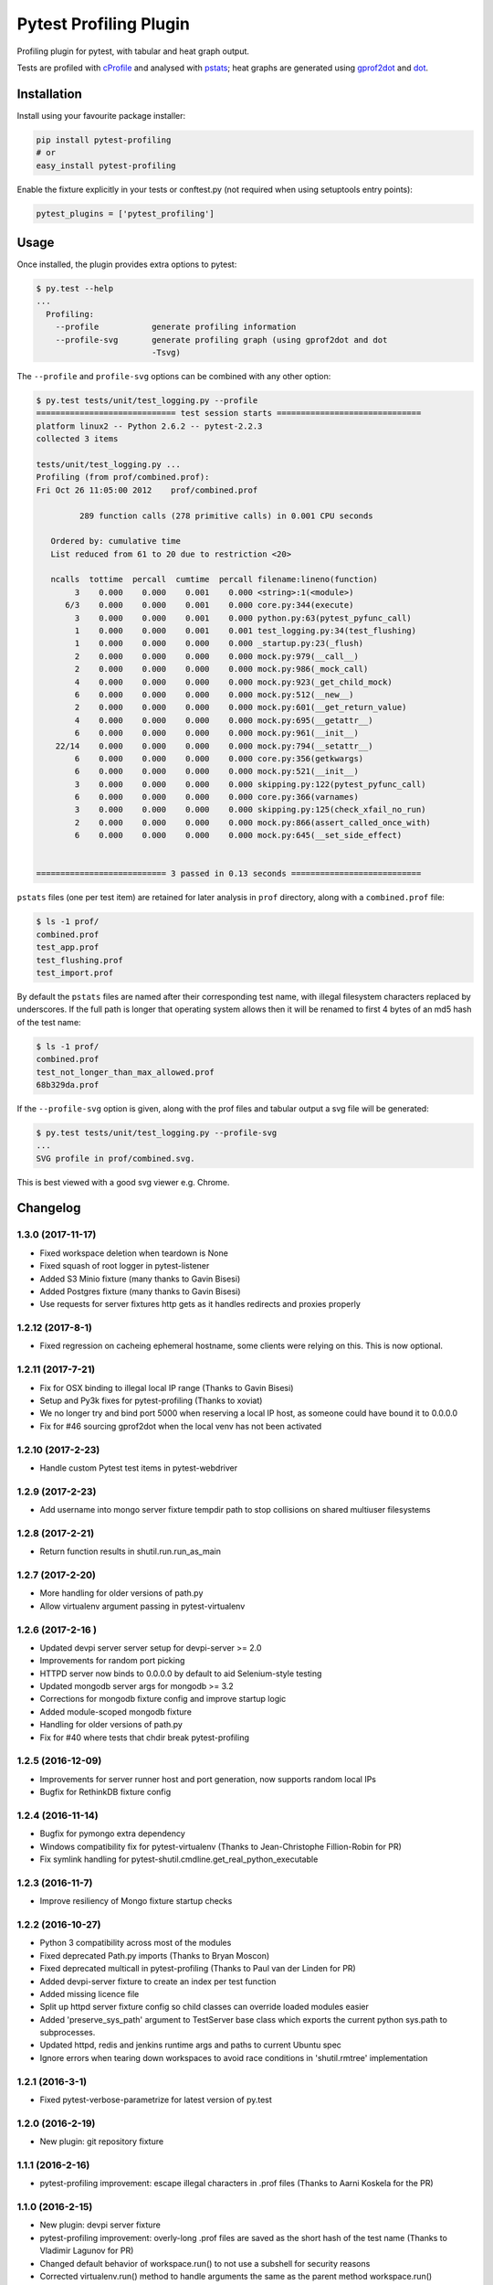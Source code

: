 Pytest Profiling Plugin
=======================

Profiling plugin for pytest, with tabular and heat graph output.

Tests are profiled with
`cProfile <http://docs.python.org/library/profile.html#module-cProfile>`__
and analysed with
`pstats <http://docs.python.org/library/profile.html#pstats.Stats>`__;
heat graphs are generated using
`gprof2dot <http://code.google.com/p/jrfonseca/wiki/Gprof2Dot>`__ and
`dot <http://www.graphviz.org/>`__.

.. figure:: https://cdn.rawgit.com/manahl/pytest-plugins/master/pytest-profiling/docs/static/profile_combined.svg
   :alt: 

Installation
------------

Install using your favourite package installer:

.. code:: bash

        pip install pytest-profiling
        # or
        easy_install pytest-profiling

Enable the fixture explicitly in your tests or conftest.py (not required
when using setuptools entry points):

.. code:: python

        pytest_plugins = ['pytest_profiling']

Usage
-----

Once installed, the plugin provides extra options to pytest:

.. code:: bash

        $ py.test --help
        ...
          Profiling:
            --profile           generate profiling information
            --profile-svg       generate profiling graph (using gprof2dot and dot
                                -Tsvg)

The ``--profile`` and ``profile-svg`` options can be combined with any
other option:

.. code:: bash

        $ py.test tests/unit/test_logging.py --profile
        ============================= test session starts ==============================
        platform linux2 -- Python 2.6.2 -- pytest-2.2.3
        collected 3 items

        tests/unit/test_logging.py ...
        Profiling (from prof/combined.prof):
        Fri Oct 26 11:05:00 2012    prof/combined.prof

                 289 function calls (278 primitive calls) in 0.001 CPU seconds

           Ordered by: cumulative time
           List reduced from 61 to 20 due to restriction <20>

           ncalls  tottime  percall  cumtime  percall filename:lineno(function)
                3    0.000    0.000    0.001    0.000 <string>:1(<module>)
              6/3    0.000    0.000    0.001    0.000 core.py:344(execute)
                3    0.000    0.000    0.001    0.000 python.py:63(pytest_pyfunc_call)
                1    0.000    0.000    0.001    0.001 test_logging.py:34(test_flushing)
                1    0.000    0.000    0.000    0.000 _startup.py:23(_flush)
                2    0.000    0.000    0.000    0.000 mock.py:979(__call__)
                2    0.000    0.000    0.000    0.000 mock.py:986(_mock_call)
                4    0.000    0.000    0.000    0.000 mock.py:923(_get_child_mock)
                6    0.000    0.000    0.000    0.000 mock.py:512(__new__)
                2    0.000    0.000    0.000    0.000 mock.py:601(__get_return_value)
                4    0.000    0.000    0.000    0.000 mock.py:695(__getattr__)
                6    0.000    0.000    0.000    0.000 mock.py:961(__init__)
            22/14    0.000    0.000    0.000    0.000 mock.py:794(__setattr__)
                6    0.000    0.000    0.000    0.000 core.py:356(getkwargs)
                6    0.000    0.000    0.000    0.000 mock.py:521(__init__)
                3    0.000    0.000    0.000    0.000 skipping.py:122(pytest_pyfunc_call)
                6    0.000    0.000    0.000    0.000 core.py:366(varnames)
                3    0.000    0.000    0.000    0.000 skipping.py:125(check_xfail_no_run)
                2    0.000    0.000    0.000    0.000 mock.py:866(assert_called_once_with)
                6    0.000    0.000    0.000    0.000 mock.py:645(__set_side_effect)


        =========================== 3 passed in 0.13 seconds ===========================

``pstats`` files (one per test item) are retained for later analysis in
``prof`` directory, along with a ``combined.prof`` file:

.. code:: bash

        $ ls -1 prof/
        combined.prof
        test_app.prof
        test_flushing.prof
        test_import.prof

By default the ``pstats`` files are named after their corresponding test
name, with illegal filesystem characters replaced by underscores. If the
full path is longer that operating system allows then it will be renamed
to first 4 bytes of an md5 hash of the test name:

.. code:: bash

        $ ls -1 prof/
        combined.prof
        test_not_longer_than_max_allowed.prof
        68b329da.prof

If the ``--profile-svg`` option is given, along with the prof files and
tabular output a svg file will be generated:

.. code:: bash

        $ py.test tests/unit/test_logging.py --profile-svg
        ...
        SVG profile in prof/combined.svg.

This is best viewed with a good svg viewer e.g. Chrome.

Changelog
---------

1.3.0 (2017-11-17)
~~~~~~~~~~~~~~~~~~

-  Fixed workspace deletion when teardown is None
-  Fixed squash of root logger in pytest-listener
-  Added S3 Minio fixture (many thanks to Gavin Bisesi)
-  Added Postgres fixture (many thanks to Gavin Bisesi)
-  Use requests for server fixtures http gets as it handles redirects
   and proxies properly

1.2.12 (2017-8-1)
~~~~~~~~~~~~~~~~~

-  Fixed regression on cacheing ephemeral hostname, some clients were
   relying on this. This is now optional.

1.2.11 (2017-7-21)
~~~~~~~~~~~~~~~~~~

-  Fix for OSX binding to illegal local IP range (Thanks to Gavin
   Bisesi)
-  Setup and Py3k fixes for pytest-profiling (Thanks to xoviat)
-  We no longer try and bind port 5000 when reserving a local IP host,
   as someone could have bound it to 0.0.0.0
-  Fix for #46 sourcing gprof2dot when the local venv has not been
   activated

1.2.10 (2017-2-23)
~~~~~~~~~~~~~~~~~~

-  Handle custom Pytest test items in pytest-webdriver

1.2.9 (2017-2-23)
~~~~~~~~~~~~~~~~~

-  Add username into mongo server fixture tempdir path to stop
   collisions on shared multiuser filesystems

1.2.8 (2017-2-21)
~~~~~~~~~~~~~~~~~

-  Return function results in shutil.run.run\_as\_main

1.2.7 (2017-2-20)
~~~~~~~~~~~~~~~~~

-  More handling for older versions of path.py
-  Allow virtualenv argument passing in pytest-virtualenv

1.2.6 (2017-2-16 )
~~~~~~~~~~~~~~~~~~

-  Updated devpi server server setup for devpi-server >= 2.0
-  Improvements for random port picking
-  HTTPD server now binds to 0.0.0.0 by default to aid Selenium-style
   testing
-  Updated mongodb server args for mongodb >= 3.2
-  Corrections for mongodb fixture config and improve startup logic
-  Added module-scoped mongodb fixture
-  Handling for older versions of path.py
-  Fix for #40 where tests that chdir break pytest-profiling

1.2.5 (2016-12-09)
~~~~~~~~~~~~~~~~~~

-  Improvements for server runner host and port generation, now supports
   random local IPs
-  Bugfix for RethinkDB fixture config

1.2.4 (2016-11-14)
~~~~~~~~~~~~~~~~~~

-  Bugfix for pymongo extra dependency
-  Windows compatibility fix for pytest-virtualenv (Thanks to
   Jean-Christophe Fillion-Robin for PR)
-  Fix symlink handling for
   pytest-shutil.cmdline.get\_real\_python\_executable

1.2.3 (2016-11-7)
~~~~~~~~~~~~~~~~~

-  Improve resiliency of Mongo fixture startup checks

1.2.2 (2016-10-27)
~~~~~~~~~~~~~~~~~~

-  Python 3 compatibility across most of the modules
-  Fixed deprecated Path.py imports (Thanks to Bryan Moscon)
-  Fixed deprecated multicall in pytest-profiling (Thanks to Paul van
   der Linden for PR)
-  Added devpi-server fixture to create an index per test function
-  Added missing licence file
-  Split up httpd server fixture config so child classes can override
   loaded modules easier
-  Added 'preserve\_sys\_path' argument to TestServer base class which
   exports the current python sys.path to subprocesses.
-  Updated httpd, redis and jenkins runtime args and paths to current
   Ubuntu spec
-  Ignore errors when tearing down workspaces to avoid race conditions
   in 'shutil.rmtree' implementation

1.2.1 (2016-3-1)
~~~~~~~~~~~~~~~~

-  Fixed pytest-verbose-parametrize for latest version of py.test

1.2.0 (2016-2-19)
~~~~~~~~~~~~~~~~~

-  New plugin: git repository fixture

1.1.1 (2016-2-16)
~~~~~~~~~~~~~~~~~

-  pytest-profiling improvement: escape illegal characters in .prof
   files (Thanks to Aarni Koskela for the PR)

1.1.0 (2016-2-15)
~~~~~~~~~~~~~~~~~

-  New plugin: devpi server fixture
-  pytest-profiling improvement: overly-long .prof files are saved as
   the short hash of the test name (Thanks to Vladimir Lagunov for PR)
-  Changed default behavior of workspace.run() to not use a subshell for
   security reasons
-  Corrected virtualenv.run() method to handle arguments the same as the
   parent method workspace.run()
-  Removed deprecated '--distribute' from virtualenv args

1.0.1 (2015-12-23)
~~~~~~~~~~~~~~~~~~

-  Packaging bugfix

1.0.0 (2015-12-21)
~~~~~~~~~~~~~~~~~~

-  Initial public release



